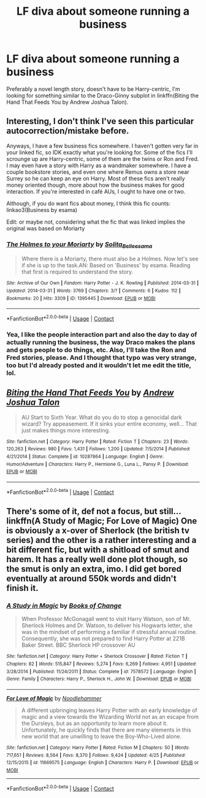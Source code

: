 #+TITLE: LF diva about someone running a business

* LF diva about someone running a business
:PROPERTIES:
:Author: AriaDraconis
:Score: 4
:DateUnix: 1525482453.0
:DateShort: 2018-May-05
:FlairText: Request
:END:
Preferably a novel length story, doesn't have to be Harry-centric, I'm looking for something similar to the Draco-Ginny subplot in linkffn(Biting the Hand That Feeds You by Andrew Joshua Talon).


** Interesting, I don't think I've seen this particular autocorrection/mistake before.

Anyways, I have a few business fics somewhere. I haven't gotten very far in your linked fic, so IDK exactly what you're looking for. Some of the fics I'll scrounge up are Harry-centric, some of them are the twins or Ron and Fred. I may even have a story with Harry as a wandmaker somewhere. I have a couple bookstore stories, and even one where Remus owns a store near Surrey so he can keep an eye on Harry. Most of these fics aren't really money oriented though, more about how the business makes for good interaction. If you're interested in café AUs, I ought to have one or two.

Although, if you do want fics about money, I think this fic counts: linkao3(Business by esama)

Edit: or maybe not, considering what the fic that was linked implies the original was based on Moriarty
:PROPERTIES:
:Author: SnowingSilently
:Score: 2
:DateUnix: 1525495078.0
:DateShort: 2018-May-05
:END:

*** [[https://archiveofourown.org/works/1395445][*/The Holmes to your Moriarty/*]] by [[https://www.archiveofourown.org/users/Solita_Belle/pseuds/Solita_Belle/users/esama/pseuds/esama][/Solita_Belleesama/]]

#+begin_quote
  Where there is a Moriarty, there must also be a Holmes. Now let's see if she is up to the task.AN: Based on 'Business' by esama. Reading that first is required to understand the story.
#+end_quote

^{/Site/:} ^{Archive} ^{of} ^{Our} ^{Own} ^{*|*} ^{/Fandom/:} ^{Harry} ^{Potter} ^{-} ^{J.} ^{K.} ^{Rowling} ^{*|*} ^{/Published/:} ^{2014-03-31} ^{*|*} ^{/Updated/:} ^{2014-03-31} ^{*|*} ^{/Words/:} ^{3769} ^{*|*} ^{/Chapters/:} ^{3/?} ^{*|*} ^{/Comments/:} ^{6} ^{*|*} ^{/Kudos/:} ^{112} ^{*|*} ^{/Bookmarks/:} ^{20} ^{*|*} ^{/Hits/:} ^{3309} ^{*|*} ^{/ID/:} ^{1395445} ^{*|*} ^{/Download/:} ^{[[https://archiveofourown.org/downloads/So/Solita_Belle/1395445/The%20Holmes%20to%20your%20Moriarty.epub?updated_at=1489377509][EPUB]]} ^{or} ^{[[https://archiveofourown.org/downloads/So/Solita_Belle/1395445/The%20Holmes%20to%20your%20Moriarty.mobi?updated_at=1489377509][MOBI]]}

--------------

*FanfictionBot*^{2.0.0-beta} | [[https://github.com/tusing/reddit-ffn-bot/wiki/Usage][Usage]] | [[https://www.reddit.com/message/compose?to=tusing][Contact]]
:PROPERTIES:
:Author: FanfictionBot
:Score: 1
:DateUnix: 1525495093.0
:DateShort: 2018-May-05
:END:


*** Yea, I like the people interaction part and also the day to day of actually running the business, the way Draco makes the plans and gets people to do things, etc. Also, I'll take the Ron and Fred stories, please. And I thought that typo was very strange, too but I'd already posted and it wouldn't let me edit the title, lol.
:PROPERTIES:
:Author: AriaDraconis
:Score: 1
:DateUnix: 1525652006.0
:DateShort: 2018-May-07
:END:


** [[https://www.fanfiction.net/s/10287864/1/][*/Biting the Hand That Feeds You/*]] by [[https://www.fanfiction.net/u/6754/Andrew-Joshua-Talon][/Andrew Joshua Talon/]]

#+begin_quote
  AU Start to Sixth Year. What do you do to stop a genocidal dark wizard? Try appeasement. If it sinks your entire economy, well... That just makes things more interesting.
#+end_quote

^{/Site/:} ^{fanfiction.net} ^{*|*} ^{/Category/:} ^{Harry} ^{Potter} ^{*|*} ^{/Rated/:} ^{Fiction} ^{T} ^{*|*} ^{/Chapters/:} ^{23} ^{*|*} ^{/Words/:} ^{120,263} ^{*|*} ^{/Reviews/:} ^{980} ^{*|*} ^{/Favs/:} ^{1,431} ^{*|*} ^{/Follows/:} ^{1,200} ^{*|*} ^{/Updated/:} ^{7/5/2014} ^{*|*} ^{/Published/:} ^{4/21/2014} ^{*|*} ^{/Status/:} ^{Complete} ^{*|*} ^{/id/:} ^{10287864} ^{*|*} ^{/Language/:} ^{English} ^{*|*} ^{/Genre/:} ^{Humor/Adventure} ^{*|*} ^{/Characters/:} ^{Harry} ^{P.,} ^{Hermione} ^{G.,} ^{Luna} ^{L.,} ^{Pansy} ^{P.} ^{*|*} ^{/Download/:} ^{[[http://www.ff2ebook.com/old/ffn-bot/index.php?id=10287864&source=ff&filetype=epub][EPUB]]} ^{or} ^{[[http://www.ff2ebook.com/old/ffn-bot/index.php?id=10287864&source=ff&filetype=mobi][MOBI]]}

--------------

*FanfictionBot*^{2.0.0-beta} | [[https://github.com/tusing/reddit-ffn-bot/wiki/Usage][Usage]] | [[https://www.reddit.com/message/compose?to=tusing][Contact]]
:PROPERTIES:
:Author: FanfictionBot
:Score: 1
:DateUnix: 1525482467.0
:DateShort: 2018-May-05
:END:


** There's some of it, def not a focus, but still... linkffn(A Study of Magic; For Love of Magic) One is obviously a x-over of Sherlock (the british tv series) and the other is a rather interesting and a bit different fic, but with a shitload of smut and harem. It has a really well done plot though, so the smut is only an extra, imo. I did get bored eventually at around 550k words and didn't finish it.
:PROPERTIES:
:Author: nauze18
:Score: 1
:DateUnix: 1525508445.0
:DateShort: 2018-May-05
:END:

*** [[https://www.fanfiction.net/s/7578572/1/][*/A Study in Magic/*]] by [[https://www.fanfiction.net/u/275758/Books-of-Change][/Books of Change/]]

#+begin_quote
  When Professor McGonagall went to visit Harry Watson, son of Mr. Sherlock Holmes and Dr. Watson, to deliver his Hogwarts letter, she was in the mindset of performing a familiar if stressful annual routine. Consequently, she was not prepared to find Harry Potter at 221B Baker Street. BBC Sherlock HP crossover AU
#+end_quote

^{/Site/:} ^{fanfiction.net} ^{*|*} ^{/Category/:} ^{Harry} ^{Potter} ^{+} ^{Sherlock} ^{Crossover} ^{*|*} ^{/Rated/:} ^{Fiction} ^{T} ^{*|*} ^{/Chapters/:} ^{82} ^{*|*} ^{/Words/:} ^{515,847} ^{*|*} ^{/Reviews/:} ^{5,274} ^{*|*} ^{/Favs/:} ^{6,269} ^{*|*} ^{/Follows/:} ^{4,951} ^{*|*} ^{/Updated/:} ^{3/28/2014} ^{*|*} ^{/Published/:} ^{11/24/2011} ^{*|*} ^{/Status/:} ^{Complete} ^{*|*} ^{/id/:} ^{7578572} ^{*|*} ^{/Language/:} ^{English} ^{*|*} ^{/Genre/:} ^{Family} ^{*|*} ^{/Characters/:} ^{Harry} ^{P.,} ^{Sherlock} ^{H.,} ^{John} ^{W.} ^{*|*} ^{/Download/:} ^{[[http://www.ff2ebook.com/old/ffn-bot/index.php?id=7578572&source=ff&filetype=epub][EPUB]]} ^{or} ^{[[http://www.ff2ebook.com/old/ffn-bot/index.php?id=7578572&source=ff&filetype=mobi][MOBI]]}

--------------

[[https://www.fanfiction.net/s/11669575/1/][*/For Love of Magic/*]] by [[https://www.fanfiction.net/u/5241558/Noodlehammer][/Noodlehammer/]]

#+begin_quote
  A different upbringing leaves Harry Potter with an early knowledge of magic and a view towards the Wizarding World not as an escape from the Dursleys, but as an opportunity to learn more about it. Unfortunately, he quickly finds that there are many elements in this new world that are unwilling to leave the Boy-Who-Lived alone.
#+end_quote

^{/Site/:} ^{fanfiction.net} ^{*|*} ^{/Category/:} ^{Harry} ^{Potter} ^{*|*} ^{/Rated/:} ^{Fiction} ^{M} ^{*|*} ^{/Chapters/:} ^{50} ^{*|*} ^{/Words/:} ^{717,651} ^{*|*} ^{/Reviews/:} ^{8,564} ^{*|*} ^{/Favs/:} ^{8,370} ^{*|*} ^{/Follows/:} ^{9,424} ^{*|*} ^{/Updated/:} ^{4/25} ^{*|*} ^{/Published/:} ^{12/15/2015} ^{*|*} ^{/id/:} ^{11669575} ^{*|*} ^{/Language/:} ^{English} ^{*|*} ^{/Characters/:} ^{Harry} ^{P.} ^{*|*} ^{/Download/:} ^{[[http://www.ff2ebook.com/old/ffn-bot/index.php?id=11669575&source=ff&filetype=epub][EPUB]]} ^{or} ^{[[http://www.ff2ebook.com/old/ffn-bot/index.php?id=11669575&source=ff&filetype=mobi][MOBI]]}

--------------

*FanfictionBot*^{2.0.0-beta} | [[https://github.com/tusing/reddit-ffn-bot/wiki/Usage][Usage]] | [[https://www.reddit.com/message/compose?to=tusing][Contact]]
:PROPERTIES:
:Author: FanfictionBot
:Score: 1
:DateUnix: 1525508471.0
:DateShort: 2018-May-05
:END:
